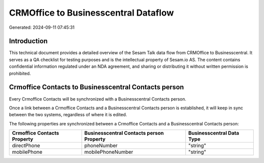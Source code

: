 =====================================
CRMOffice to Businesscentral Dataflow
=====================================

Generated: 2024-09-11 07:45:31

Introduction
------------

This technical document provides a detailed overview of the Sesam Talk data flow from CRMOffice to Businesscentral. It serves as a QA checklist for testing purposes and is the intellectual property of Sesam.io AS. The content contains confidential information regulated under an NDA agreement, and sharing or distributing it without written permission is prohibited.

Crmoffice Contacts to Businesscentral Contacts person
-----------------------------------------------------
Every Crmoffice Contacts will be synchronized with a Businesscentral Contacts person.

Once a link between a Crmoffice Contacts and a Businesscentral Contacts person is established, it will keep in sync between the two systems, regardless of where it is edited.

The following properties are synchronized between a Crmoffice Contacts and a Businesscentral Contacts person:

.. list-table::
   :header-rows: 1

   * - Crmoffice Contacts Property
     - Businesscentral Contacts person Property
     - Businesscentral Data Type
   * - directPhone
     - phoneNumber
     - "string"
   * - mobilePhone
     - mobilePhoneNumber
     - "string"

